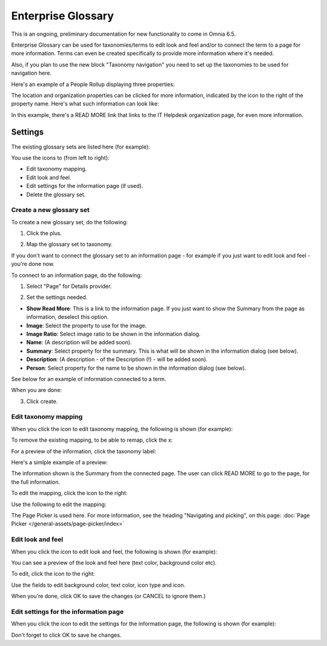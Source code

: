 Enterprise Glossary
====================

This is an ongoing, preliminary documentation for new functionality to come in Omnia 6.5.

Enterprise Glossary can be used for taxonomies/terms to edit look and feel and/or to connect the term to a page for more information. Terms can even be created specifically to provide more information where it's needed. 

Also, if you plan to use the new block "Taxonomy navigation" you need to set up the taxonomies to be used for navigation here.

Here's an example of a People Rollup displaying three properties:

.. image:: glossary-example.png

The location and organization properties can be clicked for more information, indicated by the icon to the right of the property name. Here's what such information can look like:

.. image:: glossary-example-info.png

In this example, there's a READ MORE link that links to the IT Helpdesk organization page, for even more information.

Settings
****************
The existing glossary sets are listed here (for example):

.. image:: enterprise-glossary-list.png

You use the icons to (from left to right):

+ Edit taxonomy mapping.
+ Edit look and feel.
+ Edit settings for the information page (if used).
+ Delete the glossary set.

Create a new glossary set
----------------------------
To create a new glossary set, do the following:

1. Click the plus.

.. image:: new-glossary-1.png

2. Map the glossary set to taxonomy.

.. image:: new-glossary-2.png

If you don't want to connect the glossary set to an information page - for example if you just want to edit look and feel - you're done now.

To connect to an information page, do the following:

1. Select "Page" for Details provider.

.. image:: new-glossary-3.png

2. Set the settings needed. 

.. image:: new-glossary-4.png

+ **Show Read More**: This is a link to the information page. If you just want to show the Summary from the page as information, deselect this option.
+ **Image**: Select the property to use for the image.
+ **Image Ratio**: Select image ratio to be shown in the information dialog.
+ **Name**: (A description will be added soon).
+ **Summary**: Select property for the summary. This is what will be shown in the information dialog (see below).
+ **Description**: (A description  - of the Description (!) - will be added soon).
+ **Person**: Select property for the name to be shown in the information dialog (see below).

See below for an example of information connected to a term. 

When you are done:

3. Click create.

.. image:: new-glossary-5.png

Edit taxonomy mapping 
--------------------------
When you click the icon to edit taxonomy mapping, the following is shown (for example):

.. image:: edit-taxonomy-1.png

To remove the existing mapping, to be able to remap, click the x:

.. image:: edit-taxonomy-1b.png

For a preview of the information, click the taxonomy label:

.. image:: edit-taxonomy-1c.png

Here's a simlple example of a preview:

.. image:: edit-taxonomy-preview.png

The information shown is the Summary from the connected page. The user can click READ MORE to go to the page, for the full information.

To edit the mapping, click the icon to the right:

.. image:: edit-taxonomy-2.png

Use the following to edit the mapping:

.. image:: edit-taxonomy-3.png

The Page Picker is used here. For more information, see the heading "Navigating and picking", on this page: :doc:`Page Picker </general-assets/page-picker/index>`

Edit look and feel
----------------------
When you click the icon to edit look and feel, the following is shown (for example):

.. image:: taxonomy-lookandfeel-1.png

You can see a preview of the look and feel here (text color, background color etc).

To edit, click the icon to the right:

.. image:: taxonomy-lookandfeel-2.png

Use the fields to edit background color, text color, icon type and icon.

.. image:: taxonomy-lookandfeel-3.png

When you're done, click OK to save the changes (or CANCEL to ignore them.)

Edit settings for the information page
-----------------------------------------
When you click the icon to edit the settings for the information page, the following is shown (for example):

.. image:: taxonomy-edit-information-page.png

Don't forget to click OK to save he changes.


